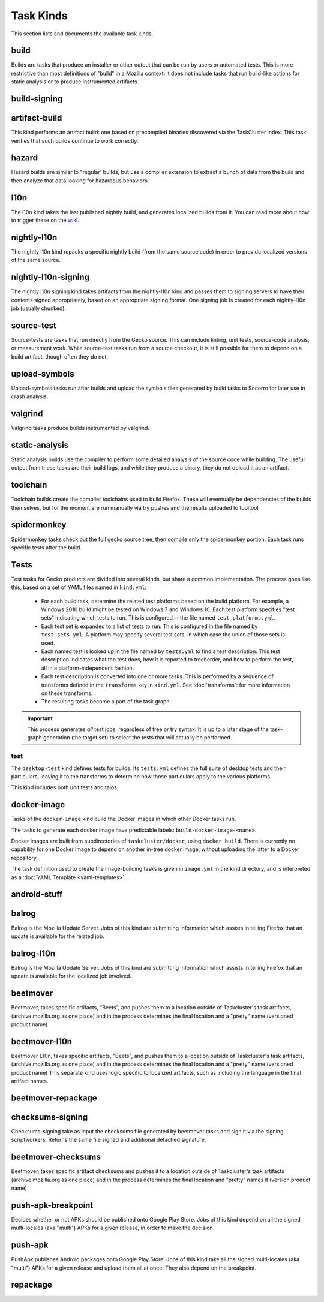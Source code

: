 Task Kinds
==========

This section lists and documents the available task kinds.

build
------

Builds are tasks that produce an installer or other output that can be run by
users or automated tests.  This is more restrictive than most definitions of
"build" in a Mozilla context: it does not include tasks that run build-like
actions for static analysis or to produce instrumented artifacts.

build-signing
--------------


artifact-build
--------------

This kind performs an artifact build: one based on precompiled binaries
discovered via the TaskCluster index.  This task verifies that such builds
continue to work correctly.

hazard
------

Hazard builds are similar to "regular' builds, but use a compiler extension to
extract a bunch of data from the build and then analyze that data looking for
hazardous behaviors.

l10n
----

The l10n kind takes the last published nightly build, and generates localized builds
from it. You can read more about how to trigger these on the `wiki
<https://wiki.mozilla.org/ReleaseEngineering/TryServer#Desktop_l10n_jobs_.28on_Taskcluster.29>`_.

nightly-l10n
------------

The nightly l10n kind repacks a specific nightly build (from the same source code)
in order to provide localized versions of the same source.

nightly-l10n-signing
--------------------

The nightly l10n signing kind takes artifacts from the nightly-l10n kind and
passes them to signing servers to have their contents signed appropriately, based
on an appropriate signing format. One signing job is created for each nightly-l10n
job (usually chunked).

source-test
------------

Source-tests are tasks that run directly from the Gecko source. This can include linting,
unit tests, source-code analysis, or measurement work. While source-test tasks run from
a source checkout, it is still possible for them to depend on a build artifact, though
often they do not.

upload-symbols
--------------

Upload-symbols tasks run after builds and upload the symbols files generated by
build tasks to Socorro for later use in crash analysis.

valgrind
--------

Valgrind tasks produce builds instrumented by valgrind.

static-analysis
---------------

Static analysis builds use the compiler to perform some detailed analysis of
the source code while building.  The useful output from these tasks are their
build logs, and while they produce a binary, they do not upload it as an
artifact.

toolchain
---------

Toolchain builds create the compiler toolchains used to build Firefox.  These
will eventually be dependencies of the builds themselves, but for the moment
are run manually via try pushes and the results uploaded to tooltool.

spidermonkey
------------

Spidermonkey tasks check out the full gecko source tree, then compile only the
spidermonkey portion.  Each task runs specific tests after the build.

Tests
-----

Test tasks for Gecko products are divided into several kinds, but share a
common implementation.  The process goes like this, based on a set of YAML
files named in ``kind.yml``:

 * For each build task, determine the related test platforms based on the build
   platform.  For example, a Windows 2010 build might be tested on Windows 7
   and Windows 10.  Each test platform specifies "test sets" indicating which
   tests to run.  This is configured in the file named
   ``test-platforms.yml``.

 * Each test set is expanded to a list of tests to run.  This is configured in
   the file named by ``test-sets.yml``. A platform may specify several test
   sets, in which case the union of those sets is used.

 * Each named test is looked up in the file named by ``tests.yml`` to find a
   test description.  This test description indicates what the test does, how
   it is reported to treeherder, and how to perform the test, all in a
   platform-independent fashion.

 * Each test description is converted into one or more tasks.  This is
   performed by a sequence of transforms defined in the ``transforms`` key in
   ``kind.yml``.  See :doc:`transforms`: for more information on these
   transforms.

 * The resulting tasks become a part of the task graph.

.. important::

    This process generates *all* test jobs, regardless of tree or try syntax.
    It is up to a later stage of the task-graph generation (the target set) to
    select the tests that will actually be performed.

test
....

The ``desktop-test`` kind defines tests for builds.  Its ``tests.yml`` defines
the full suite of desktop tests and their particulars, leaving it to the
transforms to determine how those particulars apply to the various platforms.

This kind includes both unit tests and talos.

docker-image
------------

Tasks of the ``docker-image`` kind build the Docker images in which other
Docker tasks run.

The tasks to generate each docker image have predictable labels:
``build-docker-image-<name>``.

Docker images are built from subdirectories of ``taskcluster/docker``, using
``docker build``.  There is currently no capability for one Docker image to
depend on another in-tree docker image, without uploading the latter to a
Docker repository

The task definition used to create the image-building tasks is given in
``image.yml`` in the kind directory, and is interpreted as a :doc:`YAML
Template <yaml-templates>`.

android-stuff
--------------

balrog
------

Balrog is the Mozilla Update Server. Jobs of this kind are submitting information
which assists in telling Firefox that an update is available for the related job.

balrog-l10n
-----------

Balrog is the Mozilla Update Server. Jobs of this kind are submitting information
which assists in telling Firefox that an update is available for the localized
job involved.

beetmover
---------

Beetmover, takes specific artifacts, "Beets", and pushes them to a location outside
of Taskcluster's task artifacts, (archive.mozilla.org as one place) and in the
process determines the final location and a "pretty" name (versioned product name)

beetmover-l10n
--------------

Beetmover L10n, takes specific artifacts, "Beets", and pushes them to a location outside
of Taskcluster's task artifacts, (archive.mozilla.org as one place) and in the
process determines the final location and a "pretty" name (versioned product name)
This separate kind uses logic specific to localized artifacts, such as including
the language in the final artifact names.

beetmover-repackage
---------

checksums-signing
----------------
Checksums-signing take as input the checksums file generated by beetmover tasks
and sign it via the signing scriptworkers. Returns the same file signed and
additional detached signature.

beetmover-checksums
-------------------
Beetmover, takes specific artifact checksums and pushes it to a location outside
of Taskcluster's task artifacts (archive.mozilla.org as one place) and in the
process determines the final location and "pretty" names it (version product name)

push-apk-breakpoint
-------------------
Decides whether or not APKs should be published onto Google Play Store. Jobs of this
kind depend on all the signed multi-locales (aka "multi") APKs for a given release,
in order to make the decision.

push-apk
--------
PushApk publishes Android packages onto Google Play Store. Jobs of this kind take
all the signed multi-locales (aka "multi") APKs for a given release and upload them
all at once. They also depend on the breakpoint.

repackage
---------
